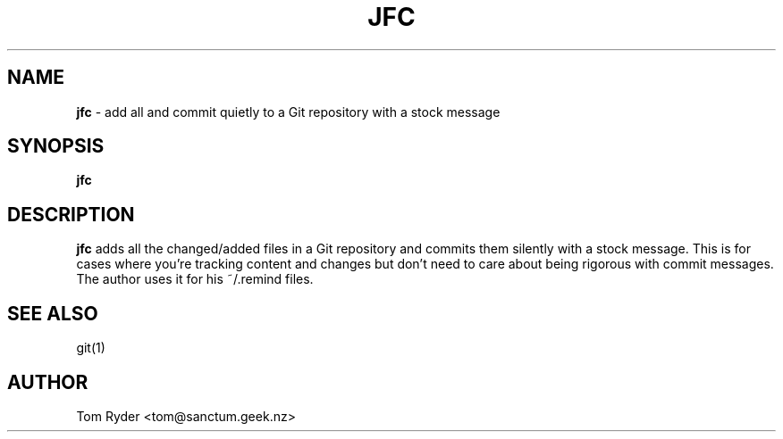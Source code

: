 .TH JFC 1 "June 2016" "Manual page for jfc"
.SH NAME
.B jfc
\- add all and commit quietly to a Git repository with a stock message
.SH SYNOPSIS
.B jfc
.SH DESCRIPTION
.B jfc
adds all the changed/added files in a Git repository and commits them silently
with a stock message. This is for cases where you're tracking content and
changes but don't need to care about being rigorous with commit messages. The
author uses it for his ~/.remind files.
.SH SEE ALSO
git(1)
.SH AUTHOR
Tom Ryder <tom@sanctum.geek.nz>
